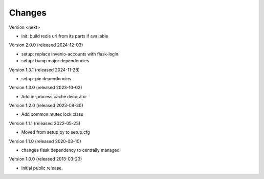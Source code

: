 ..
    This file is part of Invenio.
    Copyright (C) 2017-2023 CERN.
    Copyright (C) 2024 Graz University of Technology.

    Invenio is free software; you can redistribute it and/or modify it
    under the terms of the MIT License; see LICENSE file for more details.

Changes
=======

Version <next>

- init: build redis url from its parts if available

Version 2.0.0 (released 2024-12-03)

- setup: replace invenio-accounts with flask-login
- setup: bump major dependencies

Version 1.3.1 (released 2024-11-28)

- setup: pin dependencies

Version 1.3.0 (released 2023-10-02)

- Add in-process cache decorator

Version 1.2.0 (released 2023-08-30)

- Add common mutex lock class

Version 1.1.1 (released 2022-05-23)

- Moved from setup.py to setup.cfg

Version 1.1.0 (released 2020-03-10)

- changes flask dependency to centrally managed

Version 1.0.0 (released 2018-03-23)

- Initial public release.
